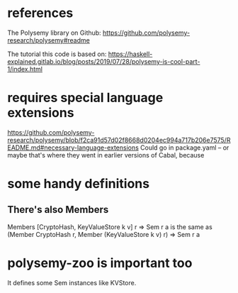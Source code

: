 * references
The Polysemy library on Github:
https://github.com/polysemy-research/polysemy#readme

The tutorial this code is based on:
https://haskell-explained.gitlab.io/blog/posts/2019/07/28/polysemy-is-cool-part-1/index.html
* requires special language extensions
https://github.com/polysemy-research/polysemy/blob/f2ca91d57d02f8668d0204ec994a717b206e7575/README.md#necessary-language-extensions
Could go in package.yaml -- or maybe that's where they went in earlier versions of Cabal, because
* some handy definitions
** There's also Members
Members [CryptoHash, KeyValueStore k v] r => Sem r a 
  is the same as 
(Member CryptoHash r, Member (KeyValueStore k v) r) => Sem r a
* polysemy-zoo is important too
It defines some Sem instances like KVStore.
